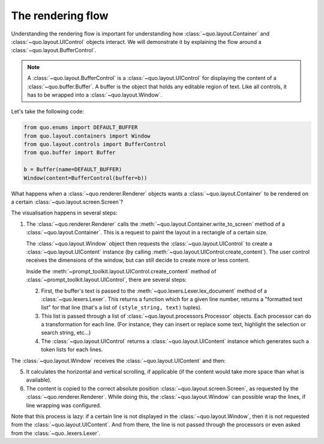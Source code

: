 .. _rendering_flow:

The rendering flow
==================

Understanding the rendering flow is important for understanding how
:class:`~quo.layout.Container` and
:class:`~quo.layout.UIControl` objects interact. We will demonstrate
it by explaining the flow around a
:class:`~quo.layout.BufferControl`.

.. note::

    A :class:`~quo.layout.BufferControl` is a
    :class:`~quo.layout.UIControl` for displaying the content of a
    :class:`~quo.buffer.Buffer`. A buffer is the object that holds
    any editable region of text. Like all controls, it has to be wrapped into a
    :class:`~quo.layout.Window`.

Let's take the following code:

.. code:: python

    from quo.enums import DEFAULT_BUFFER
    from quo.layout.containers import Window
    from quo.layout.controls import BufferControl
    from quo.buffer import Buffer

    b = Buffer(name=DEFAULT_BUFFER)
    Window(content=BufferControl(buffer=b))

What happens when a :class:`~quo.renderer.Renderer` objects wants a
:class:`~quo.layout.Container` to be rendered on a certain
:class:`~quo.layout.screen.Screen`?

The visualisation happens in several steps:

1. The :class:`~quo.renderer.Renderer` calls the
   :meth:`~quo.layout.Container.write_to_screen` method
   of a :class:`~quo.layout.Container`.
   This is a request to paint the layout in a rectangle of a certain size.

   The :class:`~quo.layout.Window` object then requests
   the :class:`~quo.layout.UIControl` to create a
   :class:`~quo.layout.UIContent` instance (by calling
   :meth:`~quo.layout.UIControl.create_content`).
   The user control receives the dimensions of the window, but can still
   decide to create more or less content.

   Inside the :meth:`~prompt_toolkit.layout.UIControl.create_content`
   method of :class:`~prompt_toolkit.layout.UIControl`, there are several
   steps:

   2. First, the buffer's text is passed to the
      :meth:`~quo.lexers.Lexer.lex_document` method of a
      :class:`~quo.lexers.Lexer`. This returns a function which
      for a given line number, returns a "formatted text list" for that line
      (that's a list of ``(style_string, text)`` tuples).

   3. This list is passed through a list of
      :class:`~quo.layout.processors.Processor` objects.
      Each processor can do a transformation for each line.
      (For instance, they can insert or replace some text, highlight the
      selection or search string, etc...)

   4. The :class:`~quo.layout.UIControl` returns a
      :class:`~quo.layout.UIContent` instance which
      generates such a token lists for each lines.

The :class:`~quo.layout.Window` receives the
:class:`~quo.layout.UIContent` and then:

5. It calculates the horizontal and vertical scrolling, if applicable
   (if the content would take more space than what is available).

6. The content is copied to the correct absolute position
   :class:`~quo.layout.screen.Screen`, as requested by the
   :class:`~quo.renderer.Renderer`. While doing this, the
   :class:`~quo.layout.Window` can possible wrap the
   lines, if line wrapping was configured.

Note that this process is lazy: if a certain line is not displayed in the
:class:`~quo.layout.Window`, then it is not requested
from the :class:`~quo.layout.UIContent`. And from there, the line is
not passed through the processors or even asked from the
:class:`~quo..lexers.Lexer`.

